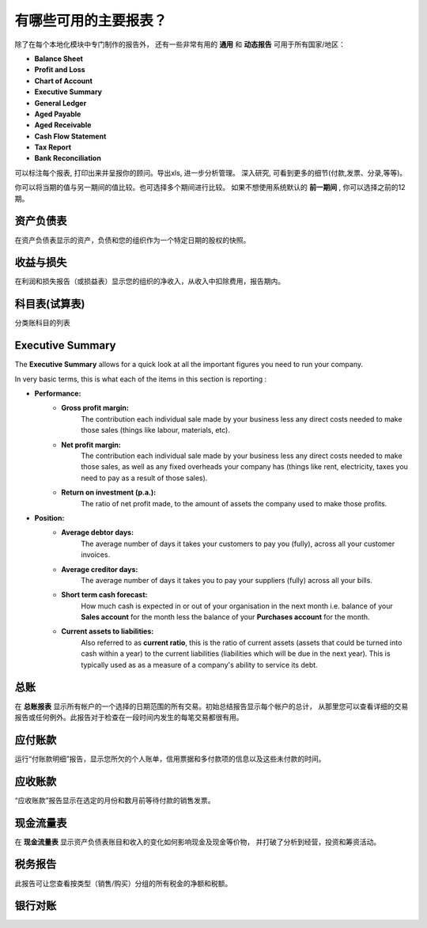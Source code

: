 ====================================
有哪些可用的主要报表？
====================================

除了在每个本地化模块中专门制作的报告外，
还有一些非常有用的 **通用** 和 **动态报告** 可用于所有国家/地区：

-  **Balance Sheet**
-  **Profit and Loss**
-  **Chart of Account**
-  **Executive Summary**
-  **General Ledger**
-  **Aged Payable**
-  **Aged Receivable**
-  **Cash Flow Statement**
-  **Tax Report**
-  **Bank Reconciliation**

可以标注每个报表, 打印出来并呈报你的顾问。导出xls, 进一步分析管理。
深入研究, 可看到更多的细节(付款,发票、分录,等等)。

你可以将当期的值与另一期间的值比较。也可选择多个期间进行比较。
如果不想使用系统默认的 **前一期间** , 你可以选择之前的12期。

资产负债表
-------------

在资产负债表显示的资产，负债和您的组织作为一个特定日期的股权的快照。

.. image:: media/main_reports09.png  
   :align: center

收益与损失
---------------

在利润和损失报告（或损益表）显示您的组织的净收入，从收入中扣除费用，报告期内。

.. image:: media/main_reports10.png  
   :align: center

科目表(试算表)
----------------

分类账科目的列表

.. image:: media/main_reports08.png  
   :align: center

Executive Summary
-----------------

The **Executive Summary** allows for a quick look at all the important
figures you need to run your company.

In very basic terms, this is what each of the items in this section is
reporting :

- **Performance:**
    - **Gross profit margin:**
        The contribution each individual sale made
        by your business less any direct costs needed to make those sales
        (things like labour, materials, etc).
    - **Net profit margin:** 
        The contribution each individual sale made by
        your business less any direct costs needed to make those sales,
        as well as any fixed overheads your company has (things like
        rent, electricity, taxes you need to pay as a result of those
        sales).
    - **Return on investment (p.a.):** 
        The ratio of net profit made, to the
        amount of assets the company used to make those profits.
- **Position:**
    - **Average debtor days:** 
        The average number of days it takes your
        customers to pay you (fully), across all your customer invoices.
    - **Average creditor days:**
        The average number of days it takes you to
        pay your suppliers (fully) across all your bills.
    - **Short term cash forecast:** 
        How much cash is expected in or out of
        your organisation in the next month i.e. balance of your **Sales
        account** for the month less the balance of your **Purchases account**
        for the month.
    - **Current assets to liabilities:** 
        Also referred to as **current ratio**, this is the ratio 
        of current assets (assets that could be
        turned into cash within a year) to the current liabilities
        (liabilities which will be due in the next year). This is
        typically used as as a measure of a company's ability to service
        its debt.

.. image:: media/main_reports01.png  
   :align: center

总账
--------------

在 **总账报表** 显示所有帐户的一个选择的日期范围的所有交易。初始总结报告显示每个帐户的总计，
从那里您可以查看详细的交易报告或任何例外。此报告对于检查在一段时间内发生的每笔交易都很有用。

.. image:: media/main_reports05.png  
   :align: center

应付账款
------------

运行“付账款明细”报告，显示您所欠的个人账单，信用票据和多付款项的信息以及这些未付款的时间。

.. image:: media/main_reports02.png  
   :align: center

应收账款
---------------

“应收账款”报告显示在选定的月份和数月前等待付款的销售发票。

.. image:: media/main_reports07.png  
   :align: center

现金流量表
-------------------

在 **现金流量表** 显示资产负债表账目和收入的变化如何影响现金及现金等价物，
并打破了分析到经营，投资和筹资活动。

.. image:: media/main_reports03.png  
   :align: center

税务报告
----------

此报告可让您查看按类型（销售/购买）分组的所有税金的净额和税额。

.. image:: media/main_reports04.png  
   :align: center

银行对账
-------------------

.. image:: media/main_reports06.png  
   :align: center
